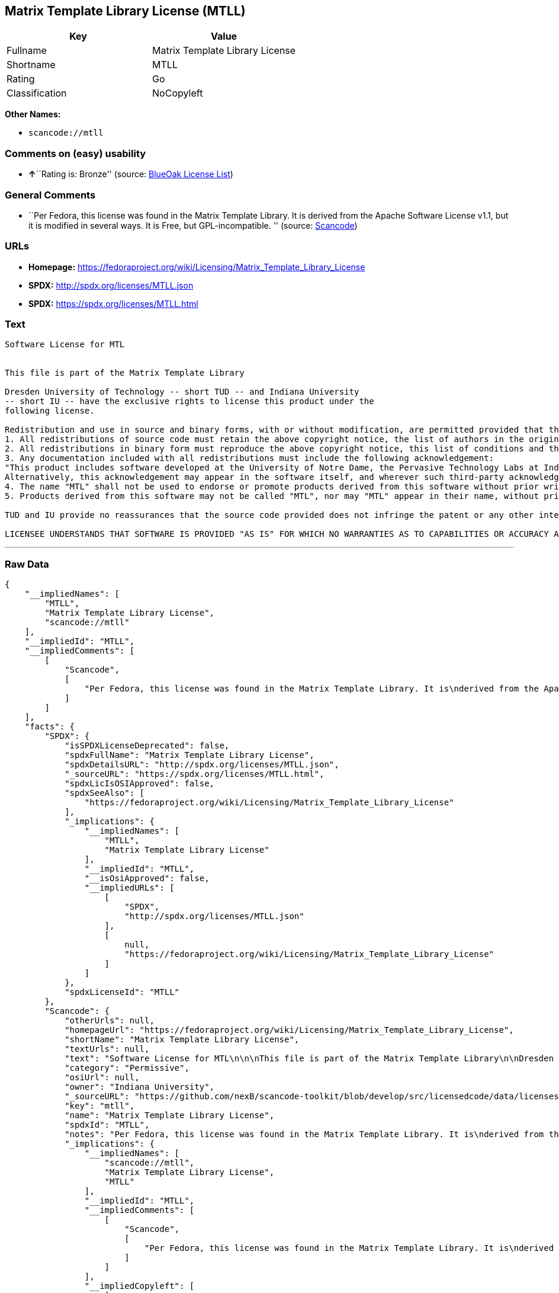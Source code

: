 == Matrix Template Library License (MTLL)

[cols=",",options="header",]
|===
|Key |Value
|Fullname |Matrix Template Library License
|Shortname |MTLL
|Rating |Go
|Classification |NoCopyleft
|===

*Other Names:*

* `+scancode://mtll+`

=== Comments on (easy) usability

* **↑**``Rating is: Bronze'' (source:
https://blueoakcouncil.org/list[BlueOak License List])

=== General Comments

* ``Per Fedora, this license was found in the Matrix Template Library.
It is derived from the Apache Software License v1.1, but it is modified
in several ways. It is Free, but GPL-incompatible. '' (source:
https://github.com/nexB/scancode-toolkit/blob/develop/src/licensedcode/data/licenses/mtll.yml[Scancode])

=== URLs

* *Homepage:*
https://fedoraproject.org/wiki/Licensing/Matrix_Template_Library_License
* *SPDX:* http://spdx.org/licenses/MTLL.json
* *SPDX:* https://spdx.org/licenses/MTLL.html

=== Text

....
Software License for MTL


This file is part of the Matrix Template Library

Dresden University of Technology -- short TUD -- and Indiana University 
-- short IU -- have the exclusive rights to license this product under the
following license.

Redistribution and use in source and binary forms, with or without modification, are permitted provided that the following conditions are met: 
1. All redistributions of source code must retain the above copyright notice, the list of authors in the original source code, this list of conditions and the disclaimer listed in this license; 
2. All redistributions in binary form must reproduce the above copyright notice, this list of conditions and the disclaimer listed in this license in the documentation and/or other materials provided with the distribution; 
3. Any documentation included with all redistributions must include the following acknowledgement: 
"This product includes software developed at the University of Notre Dame, the Pervasive Technology Labs at Indiana University, and Dresden University of Technology. For technical information contact Andrew Lumsdaine at the Pervasive Technology Labs at Indiana University. For administrative and license questions contact the Advanced Research and Technology Institute at 1100 Waterway Blvd. Indianapolis, Indiana 46202, phone 317-274-5905, fax 317-274-5902." 
Alternatively, this acknowledgement may appear in the software itself, and wherever such third-party acknowledgments normally appear. 
4. The name "MTL" shall not be used to endorse or promote products derived from this software without prior written permission from IU or TUD. For written permission, please contact Indiana University Advanced Research & Technology Institute. 
5. Products derived from this software may not be called "MTL", nor may "MTL" appear in their name, without prior written permission of Indiana University Advanced Research & Technology Institute.

TUD and IU provide no reassurances that the source code provided does not infringe the patent or any other intellectual property rights of any other entity. TUD and IU disclaim any liability to any recipient for claims brought by any other entity based on infringement of intellectual property rights or otherwise.

LICENSEE UNDERSTANDS THAT SOFTWARE IS PROVIDED "AS IS" FOR WHICH NO WARRANTIES AS TO CAPABILITIES OR ACCURACY ARE MADE. DRESDEN UNIVERSITY OF TECHNOLOGY AND INDIANA UNIVERSITY GIVE NO WARRANTIES AND MAKE NO REPRESENTATION THAT SOFTWARE IS FREE OF INFRINGEMENT OF THIRD PARTY PATENT, COPYRIGHT, OR OTHER PROPRIETARY RIGHTS. DRESDEN UNIVERSITY OF TECHNOLOGY AND INDIANA UNIVERSITY MAKE NO WARRANTIES THAT SOFTWARE IS FREE FROM "BUGS", "VIRUSES", "TROJAN HORSES", "TRAP DOORS", "WORMS", OR OTHER HARMFUL CODE. LICENSEE ASSUMES THE ENTIRE RISK AS TO THE PERFORMANCE OF SOFTWARE AND/OR ASSOCIATED MATERIALS, AND TO THE PERFORMANCE AND VALIDITY OF INFORMATION GENERATED USING SOFTWARE.
....

'''''

=== Raw Data

....
{
    "__impliedNames": [
        "MTLL",
        "Matrix Template Library License",
        "scancode://mtll"
    ],
    "__impliedId": "MTLL",
    "__impliedComments": [
        [
            "Scancode",
            [
                "Per Fedora, this license was found in the Matrix Template Library. It is\nderived from the Apache Software License v1.1, but it is modified in\nseveral ways. It is Free, but GPL-incompatible.\n"
            ]
        ]
    ],
    "facts": {
        "SPDX": {
            "isSPDXLicenseDeprecated": false,
            "spdxFullName": "Matrix Template Library License",
            "spdxDetailsURL": "http://spdx.org/licenses/MTLL.json",
            "_sourceURL": "https://spdx.org/licenses/MTLL.html",
            "spdxLicIsOSIApproved": false,
            "spdxSeeAlso": [
                "https://fedoraproject.org/wiki/Licensing/Matrix_Template_Library_License"
            ],
            "_implications": {
                "__impliedNames": [
                    "MTLL",
                    "Matrix Template Library License"
                ],
                "__impliedId": "MTLL",
                "__isOsiApproved": false,
                "__impliedURLs": [
                    [
                        "SPDX",
                        "http://spdx.org/licenses/MTLL.json"
                    ],
                    [
                        null,
                        "https://fedoraproject.org/wiki/Licensing/Matrix_Template_Library_License"
                    ]
                ]
            },
            "spdxLicenseId": "MTLL"
        },
        "Scancode": {
            "otherUrls": null,
            "homepageUrl": "https://fedoraproject.org/wiki/Licensing/Matrix_Template_Library_License",
            "shortName": "Matrix Template Library License",
            "textUrls": null,
            "text": "Software License for MTL\n\n\nThis file is part of the Matrix Template Library\n\nDresden University of Technology -- short TUD -- and Indiana University \n-- short IU -- have the exclusive rights to license this product under the\nfollowing license.\n\nRedistribution and use in source and binary forms, with or without modification, are permitted provided that the following conditions are met: \n1. All redistributions of source code must retain the above copyright notice, the list of authors in the original source code, this list of conditions and the disclaimer listed in this license; \n2. All redistributions in binary form must reproduce the above copyright notice, this list of conditions and the disclaimer listed in this license in the documentation and/or other materials provided with the distribution; \n3. Any documentation included with all redistributions must include the following acknowledgement: \n\"This product includes software developed at the University of Notre Dame, the Pervasive Technology Labs at Indiana University, and Dresden University of Technology. For technical information contact Andrew Lumsdaine at the Pervasive Technology Labs at Indiana University. For administrative and license questions contact the Advanced Research and Technology Institute at 1100 Waterway Blvd. Indianapolis, Indiana 46202, phone 317-274-5905, fax 317-274-5902.\" \nAlternatively, this acknowledgement may appear in the software itself, and wherever such third-party acknowledgments normally appear. \n4. The name \"MTL\" shall not be used to endorse or promote products derived from this software without prior written permission from IU or TUD. For written permission, please contact Indiana University Advanced Research & Technology Institute. \n5. Products derived from this software may not be called \"MTL\", nor may \"MTL\" appear in their name, without prior written permission of Indiana University Advanced Research & Technology Institute.\n\nTUD and IU provide no reassurances that the source code provided does not infringe the patent or any other intellectual property rights of any other entity. TUD and IU disclaim any liability to any recipient for claims brought by any other entity based on infringement of intellectual property rights or otherwise.\n\nLICENSEE UNDERSTANDS THAT SOFTWARE IS PROVIDED \"AS IS\" FOR WHICH NO WARRANTIES AS TO CAPABILITIES OR ACCURACY ARE MADE. DRESDEN UNIVERSITY OF TECHNOLOGY AND INDIANA UNIVERSITY GIVE NO WARRANTIES AND MAKE NO REPRESENTATION THAT SOFTWARE IS FREE OF INFRINGEMENT OF THIRD PARTY PATENT, COPYRIGHT, OR OTHER PROPRIETARY RIGHTS. DRESDEN UNIVERSITY OF TECHNOLOGY AND INDIANA UNIVERSITY MAKE NO WARRANTIES THAT SOFTWARE IS FREE FROM \"BUGS\", \"VIRUSES\", \"TROJAN HORSES\", \"TRAP DOORS\", \"WORMS\", OR OTHER HARMFUL CODE. LICENSEE ASSUMES THE ENTIRE RISK AS TO THE PERFORMANCE OF SOFTWARE AND/OR ASSOCIATED MATERIALS, AND TO THE PERFORMANCE AND VALIDITY OF INFORMATION GENERATED USING SOFTWARE.",
            "category": "Permissive",
            "osiUrl": null,
            "owner": "Indiana University",
            "_sourceURL": "https://github.com/nexB/scancode-toolkit/blob/develop/src/licensedcode/data/licenses/mtll.yml",
            "key": "mtll",
            "name": "Matrix Template Library License",
            "spdxId": "MTLL",
            "notes": "Per Fedora, this license was found in the Matrix Template Library. It is\nderived from the Apache Software License v1.1, but it is modified in\nseveral ways. It is Free, but GPL-incompatible.\n",
            "_implications": {
                "__impliedNames": [
                    "scancode://mtll",
                    "Matrix Template Library License",
                    "MTLL"
                ],
                "__impliedId": "MTLL",
                "__impliedComments": [
                    [
                        "Scancode",
                        [
                            "Per Fedora, this license was found in the Matrix Template Library. It is\nderived from the Apache Software License v1.1, but it is modified in\nseveral ways. It is Free, but GPL-incompatible.\n"
                        ]
                    ]
                ],
                "__impliedCopyleft": [
                    [
                        "Scancode",
                        "NoCopyleft"
                    ]
                ],
                "__calculatedCopyleft": "NoCopyleft",
                "__impliedText": "Software License for MTL\n\n\nThis file is part of the Matrix Template Library\n\nDresden University of Technology -- short TUD -- and Indiana University \n-- short IU -- have the exclusive rights to license this product under the\nfollowing license.\n\nRedistribution and use in source and binary forms, with or without modification, are permitted provided that the following conditions are met: \n1. All redistributions of source code must retain the above copyright notice, the list of authors in the original source code, this list of conditions and the disclaimer listed in this license; \n2. All redistributions in binary form must reproduce the above copyright notice, this list of conditions and the disclaimer listed in this license in the documentation and/or other materials provided with the distribution; \n3. Any documentation included with all redistributions must include the following acknowledgement: \n\"This product includes software developed at the University of Notre Dame, the Pervasive Technology Labs at Indiana University, and Dresden University of Technology. For technical information contact Andrew Lumsdaine at the Pervasive Technology Labs at Indiana University. For administrative and license questions contact the Advanced Research and Technology Institute at 1100 Waterway Blvd. Indianapolis, Indiana 46202, phone 317-274-5905, fax 317-274-5902.\" \nAlternatively, this acknowledgement may appear in the software itself, and wherever such third-party acknowledgments normally appear. \n4. The name \"MTL\" shall not be used to endorse or promote products derived from this software without prior written permission from IU or TUD. For written permission, please contact Indiana University Advanced Research & Technology Institute. \n5. Products derived from this software may not be called \"MTL\", nor may \"MTL\" appear in their name, without prior written permission of Indiana University Advanced Research & Technology Institute.\n\nTUD and IU provide no reassurances that the source code provided does not infringe the patent or any other intellectual property rights of any other entity. TUD and IU disclaim any liability to any recipient for claims brought by any other entity based on infringement of intellectual property rights or otherwise.\n\nLICENSEE UNDERSTANDS THAT SOFTWARE IS PROVIDED \"AS IS\" FOR WHICH NO WARRANTIES AS TO CAPABILITIES OR ACCURACY ARE MADE. DRESDEN UNIVERSITY OF TECHNOLOGY AND INDIANA UNIVERSITY GIVE NO WARRANTIES AND MAKE NO REPRESENTATION THAT SOFTWARE IS FREE OF INFRINGEMENT OF THIRD PARTY PATENT, COPYRIGHT, OR OTHER PROPRIETARY RIGHTS. DRESDEN UNIVERSITY OF TECHNOLOGY AND INDIANA UNIVERSITY MAKE NO WARRANTIES THAT SOFTWARE IS FREE FROM \"BUGS\", \"VIRUSES\", \"TROJAN HORSES\", \"TRAP DOORS\", \"WORMS\", OR OTHER HARMFUL CODE. LICENSEE ASSUMES THE ENTIRE RISK AS TO THE PERFORMANCE OF SOFTWARE AND/OR ASSOCIATED MATERIALS, AND TO THE PERFORMANCE AND VALIDITY OF INFORMATION GENERATED USING SOFTWARE.",
                "__impliedURLs": [
                    [
                        "Homepage",
                        "https://fedoraproject.org/wiki/Licensing/Matrix_Template_Library_License"
                    ]
                ]
            }
        },
        "BlueOak License List": {
            "BlueOakRating": "Bronze",
            "url": "https://spdx.org/licenses/MTLL.html",
            "isPermissive": true,
            "_sourceURL": "https://blueoakcouncil.org/list",
            "name": "Matrix Template Library License",
            "id": "MTLL",
            "_implications": {
                "__impliedNames": [
                    "MTLL",
                    "Matrix Template Library License"
                ],
                "__impliedJudgement": [
                    [
                        "BlueOak License List",
                        {
                            "tag": "PositiveJudgement",
                            "contents": "Rating is: Bronze"
                        }
                    ]
                ],
                "__impliedCopyleft": [
                    [
                        "BlueOak License List",
                        "NoCopyleft"
                    ]
                ],
                "__calculatedCopyleft": "NoCopyleft",
                "__impliedURLs": [
                    [
                        "SPDX",
                        "https://spdx.org/licenses/MTLL.html"
                    ]
                ]
            }
        }
    },
    "__impliedJudgement": [
        [
            "BlueOak License List",
            {
                "tag": "PositiveJudgement",
                "contents": "Rating is: Bronze"
            }
        ]
    ],
    "__impliedCopyleft": [
        [
            "BlueOak License List",
            "NoCopyleft"
        ],
        [
            "Scancode",
            "NoCopyleft"
        ]
    ],
    "__calculatedCopyleft": "NoCopyleft",
    "__isOsiApproved": false,
    "__impliedText": "Software License for MTL\n\n\nThis file is part of the Matrix Template Library\n\nDresden University of Technology -- short TUD -- and Indiana University \n-- short IU -- have the exclusive rights to license this product under the\nfollowing license.\n\nRedistribution and use in source and binary forms, with or without modification, are permitted provided that the following conditions are met: \n1. All redistributions of source code must retain the above copyright notice, the list of authors in the original source code, this list of conditions and the disclaimer listed in this license; \n2. All redistributions in binary form must reproduce the above copyright notice, this list of conditions and the disclaimer listed in this license in the documentation and/or other materials provided with the distribution; \n3. Any documentation included with all redistributions must include the following acknowledgement: \n\"This product includes software developed at the University of Notre Dame, the Pervasive Technology Labs at Indiana University, and Dresden University of Technology. For technical information contact Andrew Lumsdaine at the Pervasive Technology Labs at Indiana University. For administrative and license questions contact the Advanced Research and Technology Institute at 1100 Waterway Blvd. Indianapolis, Indiana 46202, phone 317-274-5905, fax 317-274-5902.\" \nAlternatively, this acknowledgement may appear in the software itself, and wherever such third-party acknowledgments normally appear. \n4. The name \"MTL\" shall not be used to endorse or promote products derived from this software without prior written permission from IU or TUD. For written permission, please contact Indiana University Advanced Research & Technology Institute. \n5. Products derived from this software may not be called \"MTL\", nor may \"MTL\" appear in their name, without prior written permission of Indiana University Advanced Research & Technology Institute.\n\nTUD and IU provide no reassurances that the source code provided does not infringe the patent or any other intellectual property rights of any other entity. TUD and IU disclaim any liability to any recipient for claims brought by any other entity based on infringement of intellectual property rights or otherwise.\n\nLICENSEE UNDERSTANDS THAT SOFTWARE IS PROVIDED \"AS IS\" FOR WHICH NO WARRANTIES AS TO CAPABILITIES OR ACCURACY ARE MADE. DRESDEN UNIVERSITY OF TECHNOLOGY AND INDIANA UNIVERSITY GIVE NO WARRANTIES AND MAKE NO REPRESENTATION THAT SOFTWARE IS FREE OF INFRINGEMENT OF THIRD PARTY PATENT, COPYRIGHT, OR OTHER PROPRIETARY RIGHTS. DRESDEN UNIVERSITY OF TECHNOLOGY AND INDIANA UNIVERSITY MAKE NO WARRANTIES THAT SOFTWARE IS FREE FROM \"BUGS\", \"VIRUSES\", \"TROJAN HORSES\", \"TRAP DOORS\", \"WORMS\", OR OTHER HARMFUL CODE. LICENSEE ASSUMES THE ENTIRE RISK AS TO THE PERFORMANCE OF SOFTWARE AND/OR ASSOCIATED MATERIALS, AND TO THE PERFORMANCE AND VALIDITY OF INFORMATION GENERATED USING SOFTWARE.",
    "__impliedURLs": [
        [
            "SPDX",
            "http://spdx.org/licenses/MTLL.json"
        ],
        [
            null,
            "https://fedoraproject.org/wiki/Licensing/Matrix_Template_Library_License"
        ],
        [
            "SPDX",
            "https://spdx.org/licenses/MTLL.html"
        ],
        [
            "Homepage",
            "https://fedoraproject.org/wiki/Licensing/Matrix_Template_Library_License"
        ]
    ]
}
....

'''''

=== Dot Cluster Graph

image:../dot/MTLL.svg[image,title="dot"]